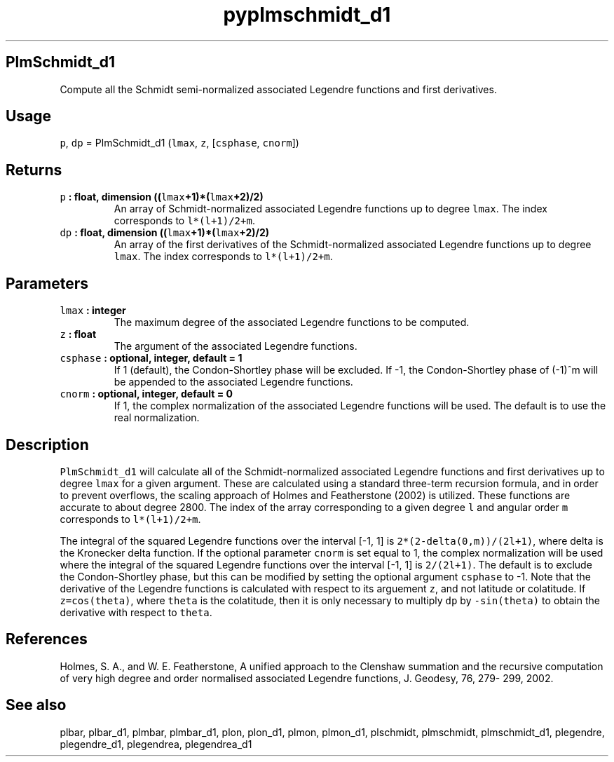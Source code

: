 .\" Automatically generated by Pandoc 2.1.3
.\"
.TH "pyplmschmidt_d1" "1" "2018\-01\-30" "Python" "SHTOOLS 4.2"
.hy
.SH PlmSchmidt_d1
.PP
Compute all the Schmidt semi\-normalized associated Legendre functions
and first derivatives.
.SH Usage
.PP
\f[C]p\f[], \f[C]dp\f[] = PlmSchmidt_d1 (\f[C]lmax\f[], \f[C]z\f[],
[\f[C]csphase\f[], \f[C]cnorm\f[]])
.SH Returns
.TP
.B \f[C]p\f[] : float, dimension ((\f[C]lmax\f[]+1)*(\f[C]lmax\f[]+2)/2)
An array of Schmidt\-normalized associated Legendre functions up to
degree \f[C]lmax\f[].
The index corresponds to \f[C]l*(l+1)/2+m\f[].
.RS
.RE
.TP
.B \f[C]dp\f[] : float, dimension ((\f[C]lmax\f[]+1)*(\f[C]lmax\f[]+2)/2)
An array of the first derivatives of the Schmidt\-normalized associated
Legendre functions up to degree \f[C]lmax\f[].
The index corresponds to \f[C]l*(l+1)/2+m\f[].
.RS
.RE
.SH Parameters
.TP
.B \f[C]lmax\f[] : integer
The maximum degree of the associated Legendre functions to be computed.
.RS
.RE
.TP
.B \f[C]z\f[] : float
The argument of the associated Legendre functions.
.RS
.RE
.TP
.B \f[C]csphase\f[] : optional, integer, default = 1
If 1 (default), the Condon\-Shortley phase will be excluded.
If \-1, the Condon\-Shortley phase of (\-1)^m will be appended to the
associated Legendre functions.
.RS
.RE
.TP
.B \f[C]cnorm\f[] : optional, integer, default = 0
If 1, the complex normalization of the associated Legendre functions
will be used.
The default is to use the real normalization.
.RS
.RE
.SH Description
.PP
\f[C]PlmSchmidt_d1\f[] will calculate all of the Schmidt\-normalized
associated Legendre functions and first derivatives up to degree
\f[C]lmax\f[] for a given argument.
These are calculated using a standard three\-term recursion formula, and
in order to prevent overflows, the scaling approach of Holmes and
Featherstone (2002) is utilized.
These functions are accurate to about degree 2800.
The index of the array corresponding to a given degree \f[C]l\f[] and
angular order \f[C]m\f[] corresponds to \f[C]l*(l+1)/2+m\f[].
.PP
The integral of the squared Legendre functions over the interval [\-1,
1] is \f[C]2*(2\-delta(0,m))/(2l+1)\f[], where delta is the Kronecker
delta function.
If the optional parameter \f[C]cnorm\f[] is set equal to 1, the complex
normalization will be used where the integral of the squared Legendre
functions over the interval [\-1, 1] is \f[C]2/(2l+1)\f[].
The default is to exclude the Condon\-Shortley phase, but this can be
modified by setting the optional argument \f[C]csphase\f[] to \-1.
Note that the derivative of the Legendre functions is calculated with
respect to its arguement \f[C]z\f[], and not latitude or colatitude.
If \f[C]z=cos(theta)\f[], where \f[C]theta\f[] is the colatitude, then
it is only necessary to multiply \f[C]dp\f[] by \f[C]\-sin(theta)\f[] to
obtain the derivative with respect to \f[C]theta\f[].
.SH References
.PP
Holmes, S.
A., and W.
E.
Featherstone, A unified approach to the Clenshaw summation and the
recursive computation of very high degree and order normalised
associated Legendre functions, J.
Geodesy, 76, 279\- 299, 2002.
.SH See also
.PP
plbar, plbar_d1, plmbar, plmbar_d1, plon, plon_d1, plmon, plmon_d1,
plschmidt, plmschmidt, plmschmidt_d1, plegendre, plegendre_d1,
plegendrea, plegendrea_d1
